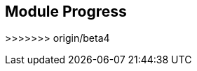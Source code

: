 == Module Progress
:noaudio:


// This is the Module06 Topic01 Image.
// ISSUE: M06, M06_T01.png Needs to be created
//image::images/M06_T01.png[width=852,height=672]


>>>>>>> origin/beta4
